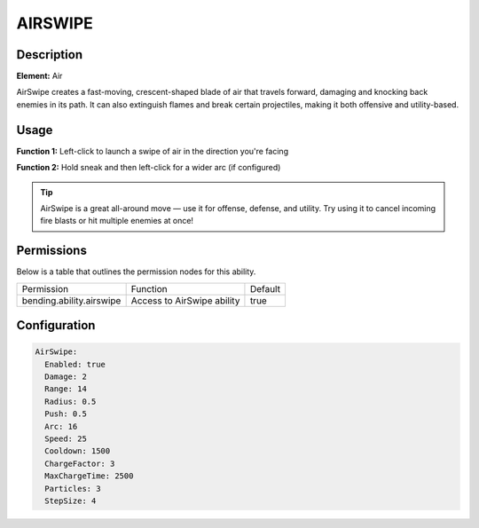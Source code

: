 .. airswipe:
############
AIRSWIPE
############

Description
###########

**Element:** Air

AirSwipe creates a fast-moving, crescent-shaped blade of air that travels forward, damaging and knocking back enemies in its path. It can also extinguish flames and break certain projectiles, making it both offensive and utility-based.

Usage
#####

**Function 1:** Left-click to launch a swipe of air in the direction you're facing

**Function 2:** Hold sneak and then left-click for a wider arc (if configured)

.. tip:: AirSwipe is a great all-around move — use it for offense, defense, and utility. Try using it to cancel incoming fire blasts or hit multiple enemies at once!

Permissions
###########
Below is a table that outlines the permission nodes for this ability.

+-------------------------------------+-----------------------------+---------+
| Permission                          | Function                    | Default |
+-------------------------------------+-----------------------------+---------+
| bending.ability.airswipe            | Access to AirSwipe ability  | true    |
+-------------------------------------+-----------------------------+---------+

Configuration
#############

.. code:: YAML

    AirSwipe:
      Enabled: true
      Damage: 2
      Range: 14
      Radius: 0.5
      Push: 0.5
      Arc: 16
      Speed: 25
      Cooldown: 1500
      ChargeFactor: 3
      MaxChargeTime: 2500
      Particles: 3
      StepSize: 4
